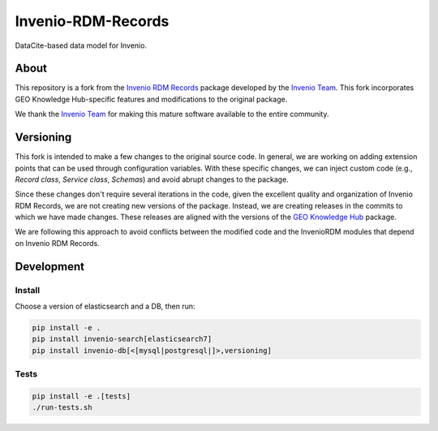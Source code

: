 ..
    Copyright (C) 2019 CERN.
    Copyright (C) 2019 Northwestern University.


    Invenio-RDM-Records is free software; you can redistribute it and/or
    modify it under the terms of the MIT License; see LICENSE file for more
    details.

====================
 Invenio-RDM-Records
====================

.. image:: https://github.com/geo-knowledge-hub/invenio-rdm-records/workflows/CI/badge.svg
        :target: https://github.com/geo-knowledge-hub/invenio-rdm-records/actions?query=workflow%3ACI+branch%3Amaster

.. image:: https://img.shields.io/github/tag/geo-knowledge-hub/invenio-rdm-records.svg
        :target: https://github.com/geo-knowledge-hub/invenio-rdm-records/releases

.. image:: https://img.shields.io/github/license/geo-knowledge-hub/invenio-rdm-records.svg
        :target: https://github.com/geo-knowledge-hub/invenio-rdm-records/blob/master/LICENSE

DataCite-based data model for Invenio.

About
======

This repository is a fork from the `Invenio RDM Records <https://github.com/inveniosoftware/invenio-rdm-records>`_ package developed by the `Invenio Team <https://github.com/inveniosoftware>`_. This fork incorporates GEO Knowledge Hub-specific features and modifications to the original package.

We thank the `Invenio Team <https://github.com/inveniosoftware>`_ for making this mature software available to the entire community.

Versioning
==========

This fork is intended to make a few changes to the original source code. In general, we are working on adding extension points that can be used through configuration variables. With these specific changes, we can inject custom code (e.g., `Record class`, `Service class`, `Schemas`) and avoid abrupt changes to the package.

Since these changes don't require several iterations in the code, given the excellent quality and organization of Invenio RDM Records, we are not creating new versions of the package. Instead, we are creating releases in the commits to which we have made changes. These releases are aligned with the versions of the `GEO Knowledge Hub <https://github.com/geo-knowledge-hub/geo-knowledge-hub>`_ package.

We are following this approach to avoid conflicts between the modified code and the InvenioRDM modules that depend on Invenio RDM Records.

Development
===========

Install
-------

Choose a version of elasticsearch and a DB, then run:

.. code-block:: console

    pip install -e .
    pip install invenio-search[elasticsearch7]
    pip install invenio-db[<[mysql|postgresql|]>,versioning]


Tests
-----

.. code-block:: console

    pip install -e .[tests]
    ./run-tests.sh
